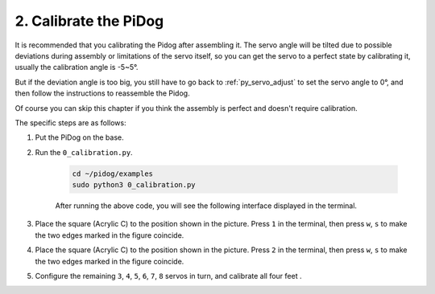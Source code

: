 2. Calibrate the PiDog
=============================
It is recommended that you calibrating the Pidog after assembling it. The servo angle will be tilted due to possible deviations during assembly or limitations of the servo itself, so you can get the servo to a perfect state by calibrating it, usually the calibration angle is -5~5°.

But if the deviation angle is too big, you still have to go back to :ref:`py_servo_adjust` to set the servo angle to 0°, and then follow the instructions to reassemble the Pidog.


Of course you can skip this chapter if you think the assembly is perfect and doesn't require calibration.


The specific steps are as follows:

1. Put the PiDog on the base.

.. image:: img/place-pidog.JPG

2. Run the ``0_calibration.py``.

    .. raw:: html

        <run></run>

    .. code-block::

        cd ~/pidog/examples
        sudo python3 0_calibration.py
        
    After running the above code, you will see the following interface displayed in the terminal.

    .. image:: img/calibration_1.png


3. Place the square (Acrylic C) to the position shown in the picture. Press ``1`` in the terminal, then press ``w``, ``s`` to make the two edges marked in the figure coincide.

.. image:: img/CALI-1.2.png

4. Place the square (Acrylic C) to the position shown in the picture. Press ``2`` in the terminal, then press ``w``, ``s`` to make the two edges marked in the figure coincide.

.. image:: img/CALI-2.2.png

5. Configure the remaining ``3``, ``4``, ``5``, ``6``, ``7``, ``8`` servos in turn, and calibrate all four feet .
